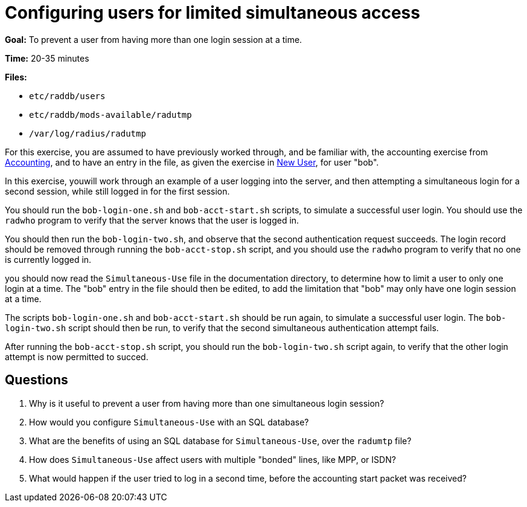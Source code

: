 [[simultaneous-use]]
= Configuring users for limited simultaneous access

*Goal:* To prevent a user from having more than one login session at a
time.

*Time:* 20-35 minutes

*Files:*

- `etc/raddb/users`
- `etc/raddb/mods-available/radutmp`
- `/var/log/radius/radutmp`

For this exercise, you are assumed to have previously worked
through, and be familiar with, the accounting exercise from
xref:accounting.adoc[Accounting], and to have an entry in the file, as given the
exercise in xref:new_user.adoc[New User], for user "bob".

In this exercise, youwill work through an example of a user
logging into the server, and then attempting a simultaneous login for a
second session, while still logged in for the first session.

You should run the `bob-login-one.sh` and `bob-acct-start.sh`
scripts, to simulate a successful user login. You should use the
`radwho` program to verify that the server knows that the user is logged
in.

You should then run the `bob-login-two.sh`, and observe that the
second authentication request succeeds. The login record should be
removed through running the `bob-acct-stop.sh` script, and you
should use the `radwho` program to verify that no one is currently
logged in.

you should now read the `Simultaneous-Use` file in the
documentation directory, to determine how to limit a user to only one
login at a time. The "bob" entry in the file should then be edited, to
add the limitation that "bob" may only have one login session at a
time.

The scripts `bob-login-one.sh` and `bob-acct-start.sh` should be run
again, to simulate a successful user login. The `bob-login-two.sh`
script should then be run, to verify that the second simultaneous
authentication attempt fails.

After running the `bob-acct-stop.sh` script, you should run the
`bob-login-two.sh` script again, to verify that the other login attempt
is now permitted to succed.

== Questions

1.  Why is it useful to prevent a user from having more than one
simultaneous login session?
2.  How would you configure `Simultaneous-Use` with an SQL database?
3.  What are the benefits of using an SQL database for
`Simultaneous-Use`, over the `radumtp` file?
4.  How does `Simultaneous-Use` affect users with multiple "bonded"
lines, like MPP, or ISDN?
5.  What would happen if the user tried to log in a second time, before
the accounting start packet was received?

// Copyright (C) 2021 Network RADIUS SAS.  Licenced under CC-by-NC 4.0.
// Development of this documentation was sponsored by Network RADIUS SAS.
